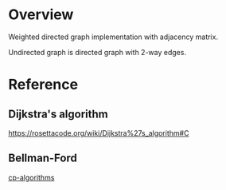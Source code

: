* Overview
  Weighted directed graph implementation with adjacency matrix.

  Undirected graph is directed graph with 2-way edges.

* Reference
** Dijkstra's algorithm
   https://rosettacode.org/wiki/Dijkstra%27s_algorithm#C
** Bellman-Ford
   [[https://cp-algorithms.com/graph/bellman_ford.html][cp-algorithms]]
